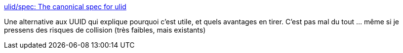 :jbake-type: post
:jbake-status: published
:jbake-title: ulid/spec: The canonical spec for ulid
:jbake-tags: programming,concepts,_mois_janv.,_année_2019
:jbake-date: 2019-01-02
:jbake-depth: ../
:jbake-uri: shaarli/1546416608000.adoc
:jbake-source: https://nicolas-delsaux.hd.free.fr/Shaarli?searchterm=https%3A%2F%2Fgithub.com%2Fulid%2Fspec&searchtags=programming+concepts+_mois_janv.+_ann%C3%A9e_2019
:jbake-style: shaarli

https://github.com/ulid/spec[ulid/spec: The canonical spec for ulid]

Une alternative aux UUID qui explique pourquoi c'est utile, et quels avantages en tirer. C'est pas mal du tout ... même si je pressens des risques de collision (très faibles, mais existants)
